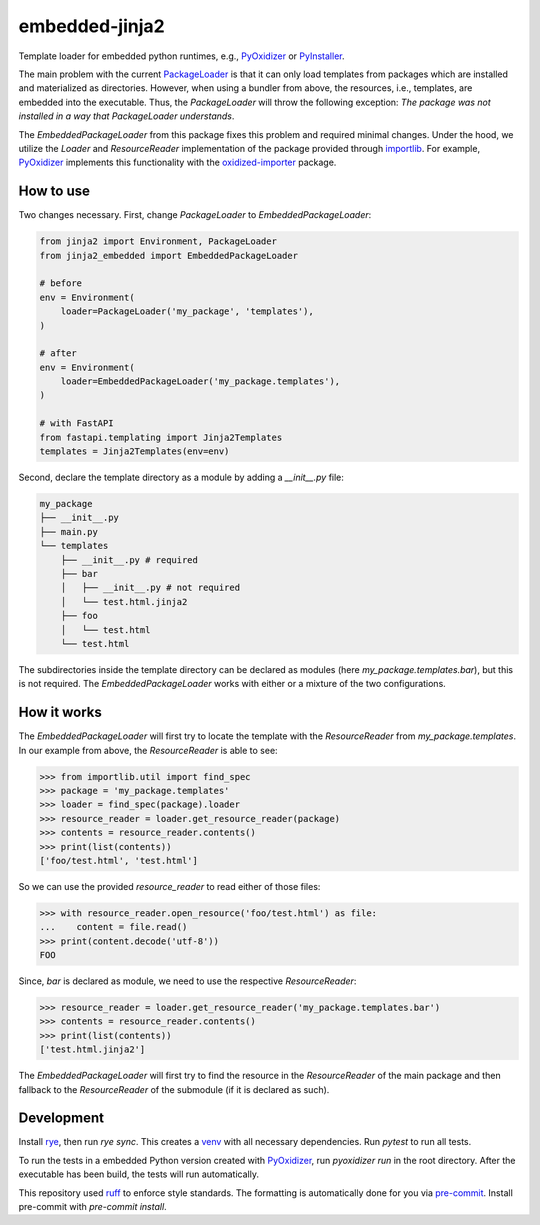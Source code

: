 embedded-jinja2
===============

|pypi| |python| |pre-commit| |mypy| |codecov|

.. |pypi| image:: https://badge.fury.io/py/jinja2-embedded.svg
    :target: https://pypi.org/project/faster-etapr/
    :alt: Latest Version

.. |python| image:: https://img.shields.io/pypi/pyversions/jinja2-embedded
    :target: https://www.python.org/
    :alt: Supported Python Versions

.. |pre-commit| image:: https://img.shields.io/badge/pre--commit-enabled-brightgreen?logo=pre-commit&logoColor=white
    :target: https://github.com/pre-commit/pre-commit
    :alt: Pre-Commit enabled

.. |mypy| image:: http://www.mypy-lang.org/static/mypy_badge.svg
    :target: http://mypy-lang.org/
    :alt: MyPy checked

.. |codecov| image:: https://codecov.io/gh/GPla/jinja2-embedded/graph/badge.svg?token=FVA4W2KHR4
    :target: https://codecov.io/gh/GPla/jinja2-embedded
    :alt: Code Coverage

Template loader for embedded python runtimes, e.g., `PyOxidizer <https://github.com/indygreg/PyOxidizer>`_ or `PyInstaller <https://github.com/pyinstaller/pyinstaller>`_.

The main problem with the current `PackageLoader <https://jinja.palletsprojects.com/en/3.0.x/api/#jinja2.PackageLoader>`_ is that it can only load templates from packages which are installed and materialized as directories.
However, when using a bundler from above, the resources, i.e., templates, are embedded into the executable.
Thus, the `PackageLoader` will throw the following exception: `The package was not installed in a way that PackageLoader understands`.

The `EmbeddedPackageLoader` from this package fixes this problem and required minimal changes.
Under the hood, we utilize the `Loader` and `ResourceReader` implementation of the package provided through `importlib <https://docs.python.org/3/library/importlib.html>`_.
For example, `PyOxidizer <https://github.com/indygreg/PyOxidizer>`_ implements this functionality with the `oxidized-importer <https://pypi.org/project/oxidized-importer/>`_ package.

How to use
^^^^^^^^^^

Two changes necessary.
First, change `PackageLoader` to `EmbeddedPackageLoader`:

.. code::

    from jinja2 import Environment, PackageLoader
    from jinja2_embedded import EmbeddedPackageLoader

    # before
    env = Environment(
        loader=PackageLoader('my_package', 'templates'),
    )

    # after
    env = Environment(
        loader=EmbeddedPackageLoader('my_package.templates'),
    )

    # with FastAPI
    from fastapi.templating import Jinja2Templates
    templates = Jinja2Templates(env=env)

Second, declare the template directory as a module by adding a `__init__.py` file:

.. code::

    my_package
    ├── __init__.py
    ├── main.py
    └── templates
        ├── __init__.py # required
        ├── bar
        │   ├── __init__.py # not required
        │   └── test.html.jinja2
        ├── foo
        │   └── test.html
        └── test.html


The subdirectories inside the template directory can be declared as modules (here `my_package.templates.bar`), but this is not required.
The `EmbeddedPackageLoader` works with either or a mixture of the two configurations.

How it works
^^^^^^^^^^^^

The `EmbeddedPackageLoader` will first try to locate the template with the `ResourceReader` from `my_package.templates`.
In our example from above, the `ResourceReader` is able to see:

.. code::

    >>> from importlib.util import find_spec
    >>> package = 'my_package.templates'
    >>> loader = find_spec(package).loader
    >>> resource_reader = loader.get_resource_reader(package)
    >>> contents = resource_reader.contents()
    >>> print(list(contents))
    ['foo/test.html', 'test.html']


So we can use the provided `resource_reader` to read either of those files:

.. code::

    >>> with resource_reader.open_resource('foo/test.html') as file:
    ...    content = file.read()
    >>> print(content.decode('utf-8'))
    FOO

Since, `bar` is declared as module, we need to use the respective `ResourceReader`:

.. code::

    >>> resource_reader = loader.get_resource_reader('my_package.templates.bar')
    >>> contents = resource_reader.contents()
    >>> print(list(contents))
    ['test.html.jinja2']

The `EmbeddedPackageLoader` will first try to find the resource in the `ResourceReader` of the main package and then fallback to the `ResourceReader` of the submodule (if it is declared as such).

Development
^^^^^^^^^^^

Install `rye <https://github.com/astral-sh/rye>`_, then run `rye sync`. This creates a `venv <https://docs.python.org/3/library/venv.html>`_ with all necessary dependencies.
Run `pytest` to run all tests.

To run the tests in a embedded Python version created with `PyOxidizer <https://github.com/indygreg/PyOxidizer>`_, run `pyoxidizer run` in the root directory.
After the executable has been build, the tests will run automatically.

This repository used `ruff <https://github.com/astral-sh/ruff>`_ to enforce style standards. The formatting is automatically done for you via `pre-commit <https://pre-commit.com/>`_.
Install pre-commit with `pre-commit install`.

